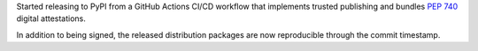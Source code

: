 Started releasing to PyPI from a GitHub Actions CI/CD workflow that implements trusted publishing and bundles :pep:`740` digital attestations.

In addition to being signed, the released distribution packages are now reproducible through the commit timestamp.
